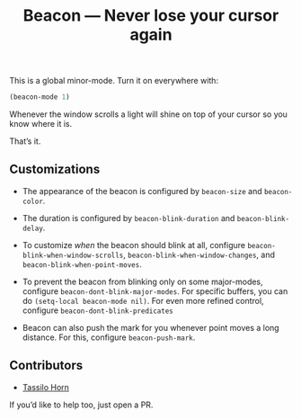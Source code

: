#+TITLE: Beacon --- Never lose your cursor again

This is a global minor-mode.  Turn it on everywhere with:
#+BEGIN_SRC emacs-lisp
(beacon-mode 1)
#+END_SRC

[[file:example-beacon.gif]]

Whenever the window scrolls a light will shine on top of your cursor
so you know where it is.

That’s it.

** Customizations

- The appearance of the beacon is configured by ~beacon-size~ and
  ~beacon-color~.

- The duration is configured by ~beacon-blink-duration~ and
  ~beacon-blink-delay~.

- To customize /when/ the beacon should blink at all, configure
  ~beacon-blink-when-window-scrolls~,
  ~beacon-blink-when-window-changes~, and
  ~beacon-blink-when-point-moves~.

- To prevent the beacon from blinking only on some major-modes,
  configure ~beacon-dont-blink-major-modes~. For specific buffers, you
  can do ~(setq-local beacon-mode nil)~. For even more refined
  control, configure ~beacon-dont-blink-predicates~

- Beacon can also push the mark for you whenever point moves a long
  distance. For this, configure ~beacon-push-mark~.

** Contributors

- [[https://github.com/tsdh][Tassilo Horn]]

If you’d like to help too, just open a PR.
